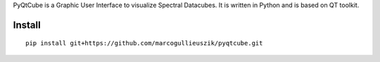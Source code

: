 PyQtCube is a Graphic User Interface to visualize Spectral Datacubes. 
It is written in Python and is based on QT toolkit.

Install
============

::

    pip install git+https://github.com/marcogullieuszik/pyqtcube.git
    
